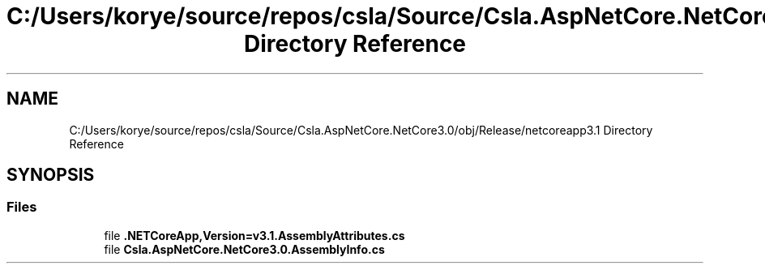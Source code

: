 .TH "C:/Users/korye/source/repos/csla/Source/Csla.AspNetCore.NetCore3.0/obj/Release/netcoreapp3.1 Directory Reference" 3 "Wed Jul 21 2021" "Version 5.4.2" "CSLA.NET" \" -*- nroff -*-
.ad l
.nh
.SH NAME
C:/Users/korye/source/repos/csla/Source/Csla.AspNetCore.NetCore3.0/obj/Release/netcoreapp3.1 Directory Reference
.SH SYNOPSIS
.br
.PP
.SS "Files"

.in +1c
.ti -1c
.RI "file \fB\&.NETCoreApp,Version=v3\&.1\&.AssemblyAttributes\&.cs\fP"
.br
.ti -1c
.RI "file \fBCsla\&.AspNetCore\&.NetCore3\&.0\&.AssemblyInfo\&.cs\fP"
.br
.in -1c

